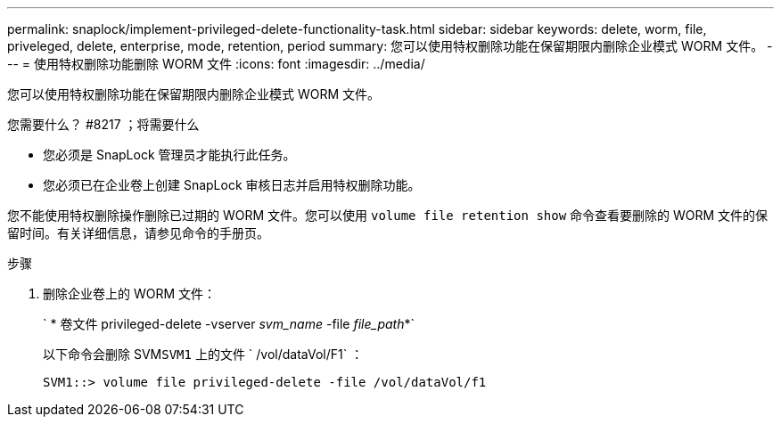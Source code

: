 ---
permalink: snaplock/implement-privileged-delete-functionality-task.html 
sidebar: sidebar 
keywords: delete, worm, file, priveleged, delete, enterprise, mode, retention, period 
summary: 您可以使用特权删除功能在保留期限内删除企业模式 WORM 文件。 
---
= 使用特权删除功能删除 WORM 文件
:icons: font
:imagesdir: ../media/


[role="lead"]
您可以使用特权删除功能在保留期限内删除企业模式 WORM 文件。

.您需要什么？ #8217 ；将需要什么
* 您必须是 SnapLock 管理员才能执行此任务。
* 您必须已在企业卷上创建 SnapLock 审核日志并启用特权删除功能。


您不能使用特权删除操作删除已过期的 WORM 文件。您可以使用 `volume file retention show` 命令查看要删除的 WORM 文件的保留时间。有关详细信息，请参见命令的手册页。

.步骤
. 删除企业卷上的 WORM 文件：
+
` * 卷文件 privileged-delete -vserver _svm_name_ -file _file_path_*`

+
以下命令会删除 SVM``SVM1`` 上的文件 ` /vol/dataVol/F1` ：

+
[listing]
----
SVM1::> volume file privileged-delete -file /vol/dataVol/f1
----

